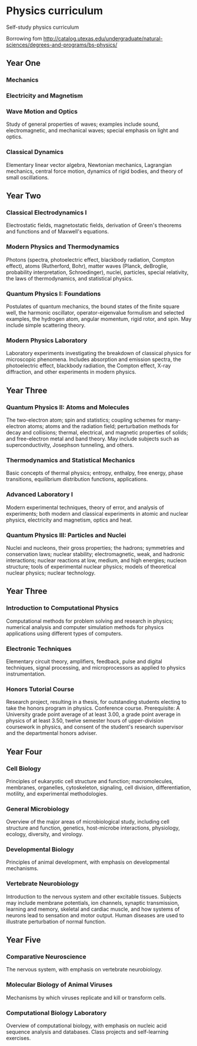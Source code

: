 * Physics curriculum

Self-study physics curriculum

Borrowing fom http://catalog.utexas.edu/undergraduate/natural-sciences/degrees-and-programs/bs-physics/


** Year One

*** Mechanics

*** Electricity and Magnetism

*** Wave Motion and Optics

Study of general properties of waves; examples include sound, electromagnetic, and mechanical waves; special emphasis on light and optics.

*** Classical Dynamics

Elementary linear vector algebra, Newtonian mechanics, Lagrangian mechanics, central force motion, dynamics of rigid bodies, and theory of small oscillations.


** Year Two

*** Classical Electrodynamics I

Electrostatic fields, magnetostatic fields, derivation of Green's theorems and functions and of Maxwell's equations.

*** Modern Physics and Thermodynamics

Photons (spectra, photoelectric effect, blackbody radiation, Compton effect), atoms (Rutherford, Bohr), matter waves (Planck, deBroglie, probability interpretation, Schroedinger), nuclei, particles, special relativity, the laws of thermodynamics, and statistical physics.

*** Quantum Physics I: Foundations

Postulates of quantum mechanics, the bound states of the finite square well, the harmonic oscillator, operator-eigenvalue formulism and selected examples, the hydrogen atom, angular momentum, rigid rotor, and spin. May include simple scattering theory. 

*** Modern Physics Laboratory

Laboratory experiments investigating the breakdown of classical physics for microscopic phenomena. Includes absorption and emission spectra, the photoelectric effect, blackbody radiation, the Compton effect, X-ray diffraction, and other experiments in modern physics. 


** Year Three

*** Quantum Physics II: Atoms and Molecules

The two-electron atom; spin and statistics; coupling schemes for many-electron atoms; atoms and the radiation field; perturbation methods for decay and collisions; thermal, electrical, and magnetic properties of solids; and free-electron metal and band theory. May include subjects such as superconductivity, Josephson tunneling, and others. 

*** Thermodynamics and Statistical Mechanics

Basic concepts of thermal physics; entropy, enthalpy, free energy, phase transitions, equilibrium distribution functions, applications. 

*** Advanced Laboratory I

Modern experimental techniques, theory of error, and analysis of experiments; both modern and classical experiments in atomic and nuclear physics, electricity and magnetism, optics and heat.

*** Quantum Physics III: Particles and Nuclei

Nuclei and nucleons, their gross properties; the hadrons; symmetries and conservation laws; nuclear stability; electromagnetic, weak, and hadronic interactions; nuclear reactions at low, medium, and high energies; nucleon structure; tools of experimental nuclear physics; models of theoretical nuclear physics; nuclear technology.


** Year Three

*** Introduction to Computational Physics

Computational methods for problem solving and research in physics; numerical analysis and computer simulation methods for physics applications using different types of computers. 

*** Electronic Techniques

Elementary circuit theory, amplifiers, feedback, pulse and digital techniques, signal processing, and microprocessors as applied to physics instrumentation.

*** Honors Tutorial Course

Research project, resulting in a thesis, for outstanding students electing to take the honors program in physics. Conference course. Prerequisite: A University grade point average of at least 3.00, a grade point average in physics of at least 3.50, twelve semester hours of upper-division coursework in physics, and consent of the student's research supervisor and the departmental honors adviser.


** Year Four

*** Cell Biology 

Principles of eukaryotic cell structure and function; macromolecules, membranes, organelles, cytoskeleton, signaling, cell division, differentiation, motility, and experimental methodologies. 

*** General Microbiology 

Overview of the major areas of microbiological study, including cell structure and function, genetics, host-microbe interactions, physiology, ecology, diversity, and virology.

*** Developmental Biology 

Principles of animal development, with emphasis on developmental mechanisms. 

*** Vertebrate Neurobiology 

Introduction to the nervous system and other excitable tissues. Subjects may include membrane potentials, ion channels, synaptic transmission, learning and memory, skeletal and cardiac muscle, and how systems of neurons lead to sensation and motor output. Human diseases are used to illustrate perturbation of normal function. 


** Year Five

*** Comparative Neuroscience 

The nervous system, with emphasis on vertebrate neurobiology. 

*** Molecular Biology of Animal Viruses 

Mechanisms by which viruses replicate and kill or transform cells. 

*** Computational Biology Laboratory 

Overview of computational biology, with emphasis on nucleic acid sequence analysis and databases. Class projects and self-learning exercises. 


